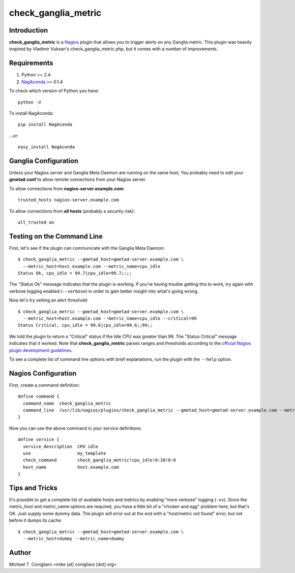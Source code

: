 ====================
check_ganglia_metric
====================


Introduction
------------

**check_ganglia_metric** is a `Nagios <http://nagios.org/>`_ plugin that allows
you to trigger alerts on any Ganglia metric. This plugin was heavily inspired
by Vladimir Vuksan's check_ganglia_metric.php, but it comes with a number of
improvements.


Requirements
------------

#. Python >= 2.4
#. `NagAconda <http://pypi.python.org/pypi/NagAconda>`_ >= 0.1.4

To check which version of Python you have:

::

  python -V

To install NagAconda:

::

  pip install NagAconda

...or:

::

  easy_install NagAconda



Ganglia Configuration
---------------------

Unless your Nagios server and Ganglia Meta Daemon are running on the same host,
You probably need to edit your **gmetad.conf** to allow remote connections from
your Nagios server.

To allow connections from **nagios-server.example.com**:

::

  trusted_hosts nagios-server.example.com

To allow connections from **all hosts** (probably a security risk):

::

  all_trusted on


Testing on the Command Line
---------------------------

First, let's see if the plugin can communicate with the Ganglia Meta Daemon:

::

  $ check_ganglia_metric --gmetad_host=gmetad-server.example.com \
    --metric_host=host.example.com --metric_name=cpu_idle
  Status Ok, cpu_idle = 99.7|cpu_idle=99.7;;;;

The "Status Ok" message indicates that the plugin is working. If you're having
trouble getting this to work, try again with verbose logging enabled
(``--verbose``) in order to gain better insight into what's going wrong.

Now let's try setting an alert threshold:

::

  $ check_ganglia_metric --gmetad_host=gmetad-server.example.com \
    --metric_host=host.example.com --metric_name=cpu_idle --critical=99
  Status Critical, cpu_idle = 99.6|cpu_idle=99.6;;99;;

We told the plugin to return a "Critical" status if the Idle CPU was greater
than 99. The "Status Critical" message indicates that it worked. Note that
**check_ganglia_metric** parses ranges and thresholds according to the
`official Nagios plugin development guidelines <http://nagiosplug.sourceforge.net/developer-guidelines.html#THRESHOLDFORMAT>`_.

To see a complete list of command line options with brief explanations, run 
the plugin with the ``--help`` option.


Nagios Configuration
--------------------

First, create a command definition:

::

  define command {
    command_name  check_ganglia_metric
    command_line  /usr/lib/nagios/plugins/check_ganglia_metric --gmetad_host=gmetad-server.example.com --metric_host=$HOSTADDRESS$ --metric_name=$ARG1$ --warning=$ARG2$ --critical=$ARG3$
  }

Now you can use the above command in your service definitions:

::

  define service {
    service_description  CPU idle
    use                  my_template
    check_command        check_ganglia_metric!cpu_idle!0:20!0:0
    host_name            host.example.com
  }


Tips and Tricks
---------------

It's possible to get a complete list of available hosts and metrics by enabling
"more verbose" logging (``-vv``). Since the metric_host and metric_name options
are required, you have a little bit of a "chicken and egg" problem here, but
that's OK. Just supply some dummy data. The plugin will error out at the end
with a "host/metric not found" error, but not before it dumps its cache:

::

  $ check_ganglia_metric --gmetad_host=gmetad-server.example.com \
    --metric_host=dummy --metric_name=dummy


Author
-------

Michael T. Conigliaro <mike [at] conigliaro [dot] org>
